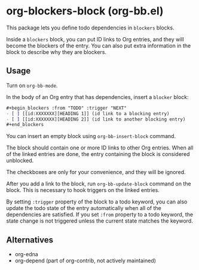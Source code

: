 * org-blockers-block (org-bb.el)
This package lets you define todo dependencies in =blockers= blocks.

Inside a =blockers= block, you can put ID links to Org entries, and they will
become the blockers of the entry. You can also put extra information in the
block to describe why they are blockers.
** Usage
Turn on =org-bb-mode=.

In the body of an Org entry that has dependencies, insert a =blocker= block:

#+begin_src org
  ,#+begin_blockers :from "TODO" :trigger "NEXT"
  - [ ] [[id:XXXXXXX][HEADING 1]] (id link to a blocking entry)
  - [ ] [[id:XXXXXXX][HEADING 2]] (id link to another blocking entry)
  ,#+end_blockers
#+end_src

You can insert an empty block using =org-bb-insert-block= command.

The block should contain one or more ID links to other Org entries.
When all of the linked entries are done, the entry containing the block is considered unblocked.

The checkboxes are only for your convenience, and they will be ignored.

After you add a link to the block, run =org-bb-update-block= command on the block.
This is necessary to hook triggers on the linked entries.

By setting =:trigger= property of the block to a todo keyword, you can also
update the todo state of the entry automatically when all of the dependencies
are satisfied.
If you set =:from= property to a todo keyword, the state change is not triggered
unless the current state matches the keyword.
** Alternatives
- org-edna
- org-depend (part of org-contrib, not actively maintained)
